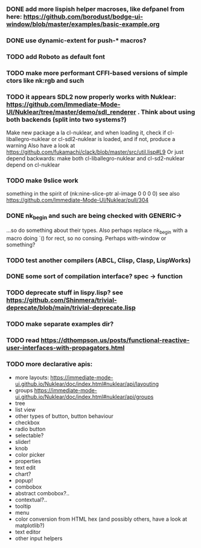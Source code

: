 *** DONE add more lispish helper macroses, like defpanel from here: https://github.com/borodust/bodge-ui-window/blob/master/examples/basic-example.org
*** DONE use dynamic-extent for push-* macros?
*** TODO add Roboto as default font
*** TODO make more performant CFFI-based versions of simple ctors like nk:rgb and such
*** TODO it appears SDL2 now properly works with Nuklear: https://github.com/Immediate-Mode-UI/Nuklear/tree/master/demo/sdl_renderer . Think about using both backends (split into two systems?)
Make new package a la cl-nuklear, and when loading it, check if cl-liballegro-nuklear or cl-sdl2-nuklear is loaded, and if not, produce a warning
Also have a look at https://github.com/fukamachi/clack/blob/master/src/util.lisp#L9
Or just depend backwards: make both cl-liballegro-nuklear and cl-sd2-nuklear depend on cl-nuklear
*** TODO make 9slice work
something in the spirit of (nk:nine-slice-ptr al-image 0 0 0 0)
see also https://github.com/Immediate-Mode-UI/Nuklear/pull/304

*** DONE nk_begin and such are being checked with GENERIC->
...so do something about their types.
Also perhaps replace nk_begin with a macro doing `() for rect, so no consing.
Perhaps with-window or something?
*** TODO test another compilers (ABCL, Clisp, Clasp, LispWorks)
*** DONE some sort of compilation interface? spec -> function
*** TODO deprecate stuff in lispy.lisp? see https://github.com/Shinmera/trivial-deprecate/blob/main/trivial-deprecate.lisp
*** TODO make separate examples dir?
*** TODO read https://dthompson.us/posts/functional-reactive-user-interfaces-with-propagators.html
*** TODO more declarative apis:
- more layouts: https://immediate-mode-ui.github.io/Nuklear/doc/index.html#nuklear/api/layouting
- groups https://immediate-mode-ui.github.io/Nuklear/doc/index.html#nuklear/api/groups
- tree
- list view
- other types of button, button behaviour
- checkbox
- radio button
- selectable?
- slider!
- knob
- color picker
- properties
- text edit
- chart?
- popup!
- combobox
- abstract combobox?..
- contextual?..
- tooltip
- menu
- color conversion from HTML hex (and possibly others, have a look at matplotlib?)
- text editor
- other input helpers
